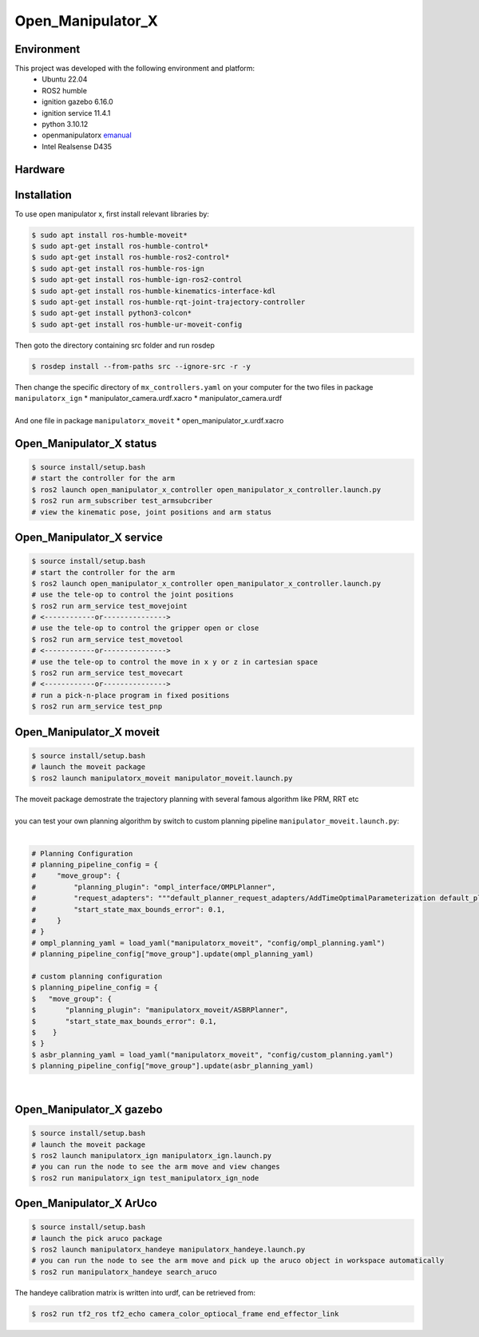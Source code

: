 Open_Manipulator_X
=====

.. _Environment:

Environment
------------

This project was developed with the following environment and platform:
 * Ubuntu              22.04
 * ROS2                humble
 * ignition gazebo     6.16.0
 * ignition service    11.4.1
 * python              3.10.12
 * openmanipulatorx    `emanual <https://emanual.robotis.com/docs/en/platform/openmanipulator_x/overview/>`_
 * Intel Realsense     D435


.. _Hardware:

Hardware
------------

.. image:: images/hardware_architecture.png
   :height: 300px
   :width: 400px
   :alt: custom planning in moveit


.. _installation:

Installation
------------

To use open manipulator x, first install relevant libraries by:

.. code-block:: bash

   $ sudo apt install ros-humble-moveit*
   $ sudo apt-get install ros-humble-control*
   $ sudo apt-get install ros-humble-ros2-control*
   $ sudo apt-get install ros-humble-ros-ign
   $ sudo apt-get install ros-humble-ign-ros2-control
   $ sudo apt-get install ros-humble-kinematics-interface-kdl
   $ sudo apt-get install ros-humble-rqt-joint-trajectory-controller
   $ sudo apt-get install python3-colcon*
   $ sudo apt-get install ros-humble-ur-moveit-config

Then goto the directory containing src folder and run rosdep 

.. code-block:: bash
   
   $ rosdep install --from-paths src --ignore-src -r -y


| Then change the specific directory of ``mx_controllers.yaml`` on your computer for the two files in package ``manipulatorx_ign``
 * manipulator_camera.urdf.xacro
 * manipulator_camera.urdf
|
| And one file in package ``manipulatorx_moveit``
 * open_manipulator_x.urdf.xacro


.. _Open_Manipulator_X status:

Open_Manipulator_X status
----------------

.. code-block:: bash
   
   $ source install/setup.bash
   # start the controller for the arm
   $ ros2 launch open_manipulator_x_controller open_manipulator_x_controller.launch.py 
   $ ros2 run arm_subscriber test_armsubcriber 
   # view the kinematic pose, joint positions and arm status


.. _Open_Manipulator_X service:

Open_Manipulator_X service
----------------

.. code-block:: bash
   
   $ source install/setup.bash
   # start the controller for the arm
   $ ros2 launch open_manipulator_x_controller open_manipulator_x_controller.launch.py 
   # use the tele-op to control the joint positions
   $ ros2 run arm_service test_movejoint
   # <------------or---------------> 
   # use the tele-op to control the gripper open or close
   $ ros2 run arm_service test_movetool 
   # <------------or---------------> 
   # use the tele-op to control the move in x y or z in cartesian space
   $ ros2 run arm_service test_movecart
   # <------------or---------------> 
   # run a pick-n-place program in fixed positions
   $ ros2 run arm_service test_pnp


.. _Open_Manipulator_X moveit:

Open_Manipulator_X moveit
----------------

.. code-block:: bash

   $ source install/setup.bash
   # launch the moveit package
   $ ros2 launch manipulatorx_moveit manipulator_moveit.launch.py

| The moveit package demostrate the trajectory planning with several famous algorithm like PRM, RRT etc
|
| you can test your own planning algorithm by switch to custom planning pipeline ``manipulator_moveit.launch.py``: 
|
.. code-block:: bash

   # Planning Configuration
   # planning_pipeline_config = {
   #     "move_group": {
   #         "planning_plugin": "ompl_interface/OMPLPlanner",
   #         "request_adapters": """default_planner_request_adapters/AddTimeOptimalParameterization default_planner_request_adapters/FixWorkspaceBounds default_planner_request_adapters/FixStartStateBounds default_planner_request_adapters/FixStartStateCollision default_planner_request_adapters/FixStartStatePathConstraints""",
   #         "start_state_max_bounds_error": 0.1,
   #     }
   # }
   # ompl_planning_yaml = load_yaml("manipulatorx_moveit", "config/ompl_planning.yaml")
   # planning_pipeline_config["move_group"].update(ompl_planning_yaml)
   
   # custom planning configuration
   $ planning_pipeline_config = {
   $   "move_group": {
   $       "planning_plugin": "manipulatorx_moveit/ASBRPlanner",
   $       "start_state_max_bounds_error": 0.1,
   $    }
   $ }
   $ asbr_planning_yaml = load_yaml("manipulatorx_moveit", "config/custom_planning.yaml")
   $ planning_pipeline_config["move_group"].update(asbr_planning_yaml)

|
.. image:: images/custom_moveit_planner.png
   :height: 200px
   :width: 400px
   :alt: custom planning in moveit


.. _Open_Manipulator_X gazebo:

Open_Manipulator_X gazebo
----------------

.. code-block:: bash

   $ source install/setup.bash
   # launch the moveit package
   $ ros2 launch manipulatorx_ign manipulatorx_ign.launch.py
   # you can run the node to see the arm move and view changes
   $ ros2 run manipulatorx_ign test_manipulatorx_ign_node 

.. image:: images/gazebo_gif.gif
   :height: 450px
   :width: 800px
   :alt: gazebo_gif



.. _Open_Manipulator_X ArUco:

Open_Manipulator_X ArUco
----------------

.. code-block:: bash

   $ source install/setup.bash
   # launch the pick aruco package
   $ ros2 launch manipulatorx_handeye manipulatorx_handeye.launch.py
   # you can run the node to see the arm move and pick up the aruco object in workspace automatically
   $ ros2 run manipulatorx_handeye search_aruco


.. image:: images/grasp_aruco_gif.gif
   :height: 450px
   :width: 800px
   :alt: grasp_aruco_gif


| The handeye calibration matrix is written into urdf, can be retrieved from:

.. code-block:: bash

   $ ros2 run tf2_ros tf2_echo camera_color_optiocal_frame end_effector_link
